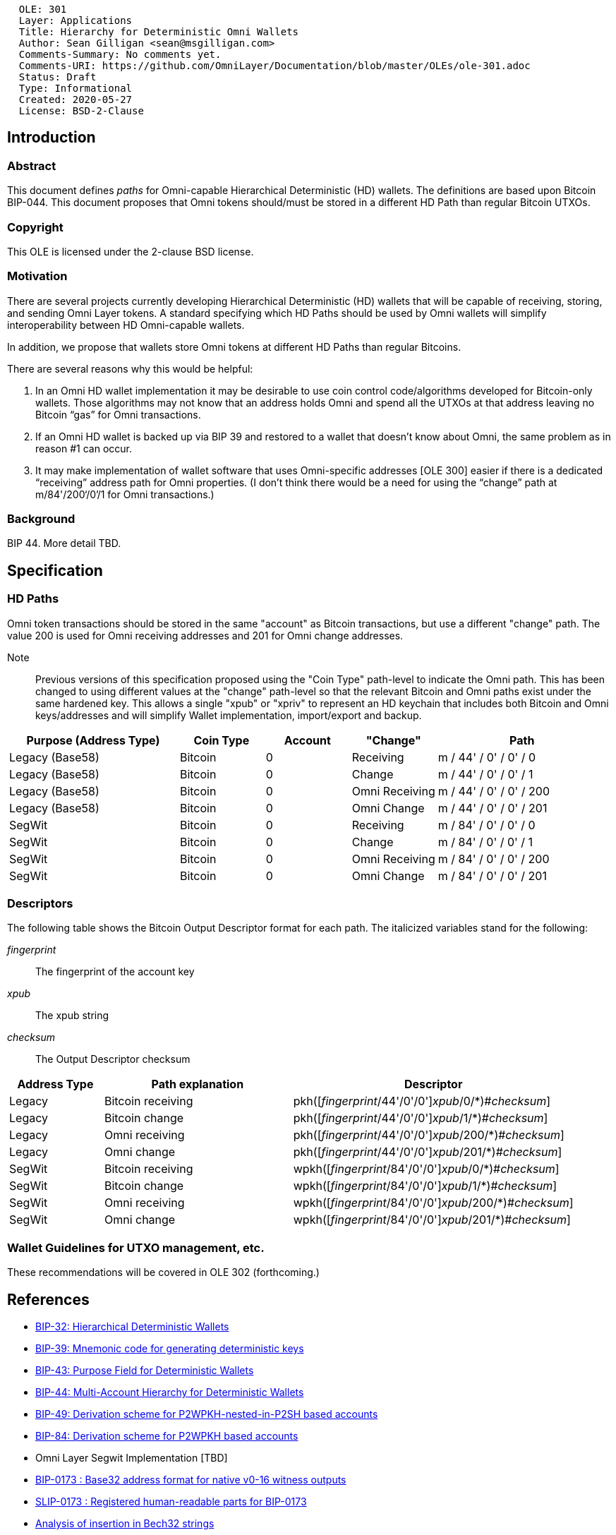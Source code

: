....
  OLE: 301
  Layer: Applications
  Title: Hierarchy for Deterministic Omni Wallets
  Author: Sean Gilligan <sean@msgilligan.com>
  Comments-Summary: No comments yet.
  Comments-URI: https://github.com/OmniLayer/Documentation/blob/master/OLEs/ole-301.adoc
  Status: Draft
  Type: Informational
  Created: 2020-05-27
  License: BSD-2-Clause
....

== Introduction

=== Abstract

This document defines _paths_ for Omni-capable Hierarchical Deterministic (HD) wallets. The definitions are based upon Bitcoin BIP-044. This document proposes that Omni tokens should/must be stored in a different HD Path than regular Bitcoin UTXOs.

=== Copyright

This OLE is licensed under the 2-clause BSD license.

=== Motivation

There are several projects currently developing Hierarchical Deterministic (HD) wallets that will be capable of receiving, storing, and sending Omni Layer tokens. A standard specifying which HD Paths should be used by Omni wallets will simplify interoperability between HD Omni-capable wallets.

In addition, we propose that wallets store Omni tokens at different HD Paths than regular Bitcoins.

There are several reasons why this would be helpful:

. In an Omni HD wallet implementation it may be desirable to use coin control code/algorithms developed for Bitcoin-only wallets. Those algorithms may not know that an address holds Omni and spend all the UTXOs at that address leaving no Bitcoin “gas” for Omni transactions.
. If an Omni HD wallet is backed up via BIP 39 and restored to a wallet that doesn’t know about Omni, the same problem as in reason #1 can occur.
. It may make implementation of wallet software that uses Omni-specific addresses [OLE 300] easier if there is a dedicated “receiving” address path for Omni properties. (I don’t think there would be a need for using the “change” path at m/84'/200‘/0’/1 for Omni transactions.)

=== Background

BIP 44. More detail TBD.

== Specification


=== HD Paths

Omni token transactions should be stored in the same "account" as Bitcoin transactions, but use a different "change" path. The value 200 is used for Omni receiving addresses and 201 for Omni change addresses.

Note:: Previous versions of this specification proposed using the "Coin Type" path-level to indicate the Omni path. This has been changed to using different values at the "change" path-level so that the relevant Bitcoin and Omni paths exist under the same hardened key. This allows a single "xpub" or "xpriv" to represent an HD keychain that includes both Bitcoin and Omni keys/addresses and will simplify Wallet implementation, import/export and backup.

[cols="2,1,1,1,2",options="header",frame="all"]
|===
| Purpose (Address Type)| Coin Type | Account | "Change"       | Path
| Legacy (Base58)       | Bitcoin   | 0       | Receiving      | m / 44' / 0' / 0' / 0
| Legacy (Base58)       | Bitcoin   | 0       | Change         | m / 44' / 0' / 0' / 1
| Legacy (Base58)       | Bitcoin   | 0       | Omni Receiving | m / 44' / 0' / 0' / 200
| Legacy (Base58)       | Bitcoin   | 0       | Omni Change    | m / 44' / 0' / 0' / 201
| SegWit                | Bitcoin   | 0       | Receiving      | m / 84' / 0' / 0' / 0
| SegWit                | Bitcoin   | 0       | Change         | m / 84' / 0' / 0' / 1
| SegWit                | Bitcoin   | 0       | Omni Receiving | m / 84' / 0' / 0' / 200
| SegWit                | Bitcoin   | 0       | Omni Change    | m / 84' / 0' / 0' / 201
|===

=== Descriptors

The following table shows the Bitcoin Output Descriptor format for each path. The italicized variables stand for the following:

_fingerprint_:: The fingerprint of the account key
_xpub_:: The xpub string
_checksum_:: The Output Descriptor checksum

[cols="1,2,3",options="header",frame="all"]
|===
| Address Type | Path explanation | Descriptor
| Legacy | Bitcoin receiving | pass:q[pkh([_fingerprint_/44'/0'/0'\]]_xpub_/0/*)#_checksum_]
| Legacy | Bitcoin change    | pass:q[pkh([_fingerprint_/44'/0'/0'\]]_xpub_/1/*)#_checksum_]
| Legacy | Omni receiving    | pass:q[pkh([_fingerprint_/44'/0'/0'\]]_xpub_/200/*)#_checksum_]
| Legacy | Omni change       | pass:q[pkh([_fingerprint_/44'/0'/0'\]]_xpub_/201/*)#_checksum_]
| SegWit | Bitcoin receiving | pass:q[wpkh([_fingerprint_/84'/0'/0'\]]_xpub_/0/*)#_checksum_]
| SegWit | Bitcoin change    | pass:q[wpkh([_fingerprint_/84'/0'/0'\]]_xpub_/1/*)#_checksum_]
| SegWit | Omni receiving    | pass:q[wpkh([_fingerprint_/84'/0'/0'\]]_xpub_/200/*)#_checksum_]
| SegWit | Omni change       | pass:q[wpkh([_fingerprint_/84'/0'/0'\]]_xpub_/201/*)#_checksum_]
|===

=== Wallet Guidelines for UTXO management, etc.

These recommendations will be covered in OLE 302 (forthcoming.)

== References

* https://github.com/bitcoin/bips/blob/master/bip-0032.mediawiki[BIP-32: Hierarchical Deterministic Wallets]

* https://github.com/bitcoin/bips/blob/master/bip-0039.mediawiki[BIP-39: Mnemonic code for generating deterministic keys]

* https://github.com/bitcoin/bips/blob/master/bip-0043.mediawiki[BIP-43: Purpose Field for Deterministic Wallets]


* https://github.com/bitcoin/bips/blob/master/bip-0044.mediawiki[BIP-44: Multi-Account Hierarchy for Deterministic Wallets]


* https://github.com/bitcoin/bips/blob/master/bip-0049.mediawiki[BIP-49: Derivation scheme for P2WPKH-nested-in-P2SH based accounts]

* https://github.com/bitcoin/bips/blob/master/bip-0084.mediawiki[BIP-84: Derivation scheme for P2WPKH based accounts]

* Omni Layer Segwit Implementation [TBD]

* https://github.com/bitcoin/bips/blob/master/bip-0173.mediawiki[BIP-0173
: Base32 address format for native v0-16 witness outputs]

* https://github.com/satoshilabs/slips/blob/master/slip-0173.md[SLIP-0173
: Registered human-readable parts for BIP-0173]

* https://gist.github.com/sipa/a9845b37c1b298a7301c33a04090b2eb[Analysis of insertion in Bech32 strings]

* https://github.com/sipa/bech32/issues/51[bech32 Issue #51: For certain Bech32 strings, deleting or inserting a single character produces a string that is still valid]

* https://github.com/OmniLayer/OmniJ/blob/master/doc/omni-utxo-management.adoc[Omni UTXO Management]

== Appendices

TODO: Add test vectors and/or links to Spock functional tests.